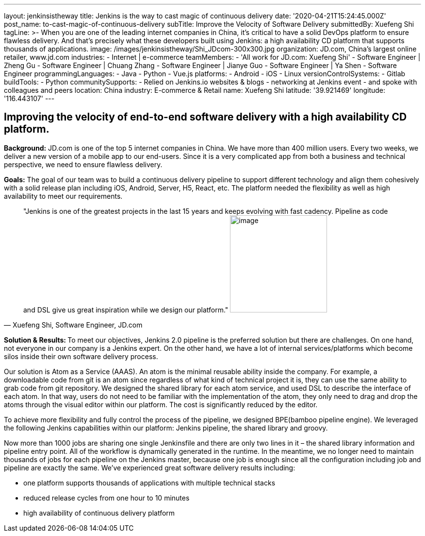 ---
layout: jenkinsistheway
title: Jenkins is the way to cast magic of continuous delivery
date: '2020-04-21T15:24:45.000Z'
post_name: to-cast-magic-of-continuous-delivery
subTitle: Improve the Velocity of Software Delivery
submittedBy: Xuefeng Shi
tagLine: >-
  When you are one of the leading internet companies in China, it's critical to
  have a solid DevOps platform to ensure flawless delivery. And that's precisely
  what these developers built using Jenkins: a high availability CD platform
  that supports thousands of applications.
image: /images/jenkinsistheway/Shi_JDcom-300x300.jpg
organization: JD.com, China’s largest online retailer, www.jd.com
industries:
  - Internet | e-commerce
teamMembers:
  - 'All work for JD.com: Xuefeng Shi'
  - Software Engineer | Zheng Gu
  - Software Engineer | Chuang Zhang
  - Software Engineer | Jianye Guo
  - Software Engineer | Ya Shen
  - Software Engineer
programmingLanguages:
  - Java
  - Python
  - Vue.js
platforms:
  - Android
  - iOS
  - Linux
versionControlSystems:
  - Gitlab
buildTools:
  - Python
communitySupports:
  - Relied on Jenkins.io websites & blogs
  - networking at Jenkins event
  - and spoke with colleagues and peers
location: China
industry: E-commerce & Retail
name: Xuefeng Shi
latitude: '39.921469'
longitude: '116.443107'
---




== Improving the velocity of end-to-end software delivery with a high availability CD platform.

*Background:* JD.com is one of the top 5 internet companies in China. We have more than 400 million users. Every two weeks, we deliver a new version of a mobile app to our end-users. Since it is a very complicated app from both a business and technical perspective, we need to ensure flawless delivery. 

*Goals:* The goal of our team was to build a continuous delivery pipeline to support different technology and align them cohesively with a solid release plan including iOS, Android, Server, H5, React, etc. The platform needed the flexibility as well as high availability to meet our requirements.





[.testimonal]
[quote, "Xuefeng Shi, Software Engineer, JD.com"]
"Jenkins is one of the greatest projects in the last 15 years and keeps evolving with fast cadency. Pipeline as code and DSL give us great inspiration while we design our platform."
image:/images/jenkinsistheway/Jenkins-logo.png[image,width=200,height=200]


**Solution & Results: **To meet our objectives, Jenkins 2.0 pipeline is the preferred solution but there are challenges. On one hand, not everyone in our company is a Jenkins expert. On the other hand, we have a lot of internal services/platforms which become silos inside their own software delivery process. 

Our solution is Atom as a Service (AAAS). An atom is the minimal reusable ability inside the company. For example, a downloadable code from git is an atom since regardless of what kind of technical project it is, they can use the same ability to grab code from git repository. We designed the shared library for each atom service, and used DSL to describe the interface of each atom. In that way, users do not need to be familiar with the implementation of the atom, they only need to drag and drop the atoms through the visual editor within our platform. The cost is significantly reduced by the editor. 

To achieve more flexibility and fully control the process of the pipeline, we designed BPE(bamboo pipeline engine). We leveraged the following Jenkins capabilities within our platform: Jenkins pipeline, the shared library and groovy. 

Now more than 1000 jobs are sharing one single Jenkinsfile and there are only two lines in it – the shared library information and pipeline entry point. All of the workflow is dynamically generated in the runtime. In the meantime, we no longer need to maintain thousands of jobs for each pipeline on the Jenkins master, because one job is enough since all the configuration including job and pipeline are exactly the same. We've experienced great software delivery results including:

* one platform supports thousands of applications with multiple technical stacks
* reduced release cycles from one hour to 10 minutes 
* high availability of continuous delivery platform
